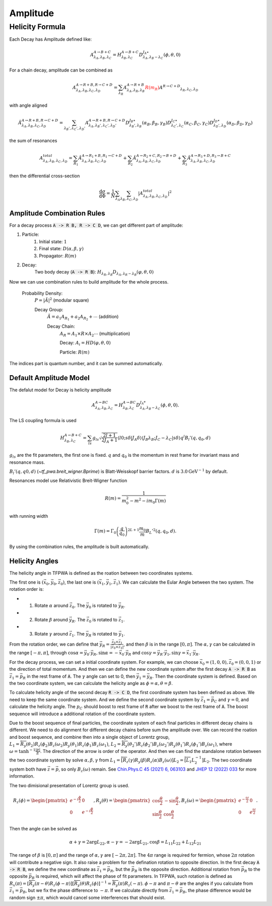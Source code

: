 ----------------
Amplitude
----------------


Helicity Formula
________________

Each Decay has Amplitude defined like:

.. math::
    A^{A \rightarrow B+C}_{\lambda_{A},\lambda_{B},\lambda_{C}} = H_{\lambda_{B},\lambda_{C}}^{A \rightarrow B+C} D^{J_{A}\star}_{\lambda_{A},\lambda_{B}-\lambda_{C}}(\phi,\theta,0)

For a chain decay, amplitude can be combined as

.. math::
    A^{A \rightarrow R+B,R \rightarrow C+D}_{\lambda_{A},\lambda_{B},\lambda_{C},\lambda_{D}}
    = \sum_{\lambda_{R}}A^{A \rightarrow R+B}_{\lambda_{A},\lambda_{R},\lambda_{B}}
    \color{red}{R(m_{R})}\color{black} A^{R \rightarrow C+D} _{\lambda_{R},\lambda_{C},\lambda_{D}}

with angle aligned

.. math::
    {\hat{A}}^{A \rightarrow R+B,R \rightarrow C+D}_{\lambda_{A},\lambda_{B},\lambda_{C},\lambda_{D}}
    = \sum_{\lambda_{B}',\lambda_{C}',\lambda_{D}'}A^{A \rightarrow R+B,R \rightarrow C+D}_{\lambda_{A},\lambda_{B}',\lambda_{C}',\lambda_{D}'}
    D^{J_{B}\star}_{\lambda_{B}',\lambda_{B}}(\alpha_{B},\beta_{B},\gamma_{B})
    D^{J_{C}\star}_{\lambda_{C}',\lambda_{C}}(\alpha_{C},\beta_{C},\gamma_{C})
    D^{J_{D}\star}_{\lambda_{D}',\lambda_{D}}(\alpha_{D},\beta_{D},\gamma_{D})

the sum of resonances

.. math::
    A_{\lambda_{A},\lambda_{B},\lambda_{C},\lambda_{D}}^{total} = \sum_{R_{1}} {\hat{A}}^{A \rightarrow R_{1}+B,R_{1} \rightarrow C+D}_{\lambda_{A},\lambda_{B},\lambda_{C},\lambda_{D}}
    + \sum_{R_{2}} {\hat{A}}^{A \rightarrow R_{2}+C,R_{2} \rightarrow B+D}_{\lambda_{A},\lambda_{B},\lambda_{C},\lambda_{D}}
    + \sum_{R_{3}} {\hat{A}}^{A \rightarrow R_{3}+D,R_{3} \rightarrow B+C}_{\lambda_{A},\lambda_{B},\lambda_{C},\lambda_{D}}


then the differential cross-section

.. math::
    \frac{\mathrm{d}\sigma}{\mathrm{d}\Phi} = \frac{1}{N}\sum_{\lambda_{A}}\sum_{\lambda_{B},\lambda_{C},\lambda_{D}}|A_{\lambda_{A},\lambda_{B},\lambda_{C},\lambda_{D}}^{total}|^2



Amplitude Combination Rules
---------------------------

For a decay process :code:`A -> R B, R -> C D`, we can get different part of amplitude:

1. Particle:
    1. Initial state: :math:`1`

    2. Final state: :math:`D(\alpha, \beta, \gamma)`

    3. Propagator: :math:`R(m)`

2. Decay:
    Two body decay (:code:`A -> R B`): :math:`H_{\lambda_R,\lambda_B} D_{\lambda_A, \lambda_R - \lambda_B} (\varphi, \theta,0)`

Now we can use combination rules to build amplitude for the whole process.

    Probability Density:
        :math:`P = |\tilde{A}|^2` (modular square)

        Decay Group:
            :math:`\tilde{A} = a_1 A_{R_1} + a_2 A_{R_2} + \cdots` (addition)

            Decay Chain:
                :math:`A_{R} = A_1 \times R \times A_2 \cdots` (multiplication)

                Decay:
                :math:`A_i = HD(\varphi, \theta, 0)`

                Particle:
                :math:`R(m)`

The indices part is quantum number, and it can be summed automatically.



Default Amplitude Model
------------------------

The defalut model for Decay is helicity amplitude

.. math::
   A^{A \rightarrow B C}_{\lambda_A,\lambda_B, \lambda_C} = H_{\lambda_B,\lambda_C}^{A \rightarrow B C} D^{J_{A}*}_{\lambda_A,\lambda_B - \lambda_C}(\phi, \theta, 0).

The LS coupling formula is used

.. math::
    H_{\lambda_{B},\lambda_{C}}^{A \rightarrow B+C} =
    \sum_{ls} g_{ls} \sqrt{\frac{2l+1}{2 J_{A}+1}} \langle l 0; s \delta|J_{A} \delta\rangle \langle J_{B} \lambda_{B} ;J_{C} -\lambda_{C} | s \delta \rangle q^{l} B_{l}'(q, q_0, d)

:math:`g_{ls}` are the fit parameters, the first one is fixed.  :math:`q` and :math:`q_0` is the momentum in rest frame for invariant mass and resonance mass.

:math:`B_{l}'(q, q0, d)`  (`~tf_pwa.breit_wigner.Bprime`) is Blatt-Weisskopf barrier factors. :math:`d` is :math:`3.0 \mathrm{GeV}^{-1}` by default.


Resonances model use Relativistic Breit-Wigner function

.. math::
   R(m) = \frac{1}{m_0^2 - m^2 -  i m_0 \Gamma(m)}

with running width

.. math::
   \Gamma(m) = \Gamma_0 \left(\frac{q}{q_0}\right)^{2L+1}\frac{m_0}{m} B_{L}'^2(q,q_0,d).

By using the combination rules, the amplitude is built automatically.


Helicity Angles
---------------

The helicity angle in TFPWA is defined as the roation between two coordinates systems.

The first one is :math:`(\vec{x}_0, \vec{y}_0, \vec{z}_0)`, the last one is :math:`(\vec{x}_1, \vec{y}_1, \vec{z}_1)`. We can calculate the Eular Angle between the two system. The rotation order is:

* 1. Rotate :math:`\alpha` around :math:`\vec{z}_0`. The :math:`\vec{y}_0` is rotated to :math:`\vec{y}_R`.
* 2. Rotate :math:`\beta` around :math:`\vec{y}_R`. The :math:`\vec{z}_0` is rotated to :math:`\vec{z}_1`.
* 3. Rotate :math:`\gamma` around :math:`\vec{z}_1`. The :math:`\vec{y}_R` is rotated to :math:`\vec{y}_1`.

From the rotation order, we can define that :math:`\vec{y}_R = \frac{\vec{z}_0 \times \vec{z}_1}{|\vec{z}_0 \times \vec{z}_1|}`, and then :math:`\beta` is in the range :math:`[0,\pi]`. The :math:`\alpha,\gamma` can be calculated in the range :math:`[-\pi,\pi]`, through :math:`\cos\alpha = \vec{y}_0 \cdot \vec{y}_R, \sin\alpha = - \vec{x}_0 \cdot \vec{y}_R` and :math:`\cos\gamma = \vec{y}_R \cdot \vec{y}_1, \sin\gamma = \vec{x}_1 \cdot \vec{y}_R`.

For the decay process, we can set a initial coordinate system. For example, we can choose :math:`\vec{x}_0=(1,0,0),\vec{z}_0=(0,0,1)` or the direction of total momentum.
And then we can define the new coordinate system after the first decay :code:`A -> R B` as :math:`\vec{z}_1 = \vec{p_{R}}` in the rest frame of :code:`A`. The :math:`\gamma` angle can set to 0, then :math:`\vec{y}_1 = \vec{y}_R`. Then the coordinate system is defined. Based on the two coordinate system, we can calculate the helicity angle as :math:`\phi=\alpha,\theta=\beta`.

To calculate helicity angle of the second decay :code:`R -> C D`, the first coordinate system has been defined as above. We need to keep the same coordinate system. And we define the second coordinate system by :math:`\vec{z}_1 = \vec{p_{C}}` and :math:`\gamma=0`, and calculate the helicity angle. The :math:`p_{C}` should boost to rest frame of :code:`R` after we boost to the rest frame of :code:`A`. The boost sequence will introduce a additional rotation of the coordinate system.

Due to the boost sequence of final particles, the coordinate system of each final particles in different decay chains is different. We need to do alignment for different decay chains before sum the amplitude over. We can record the roation and boost sequence, and combine then into a single object of Lorentz group, :math:`L_1 = \overleftarrow{R_y(\theta_2)R_z(\phi_2)B_z(\omega_2)R_y(\theta_1)R_z(\phi_1)B_z(\omega_1)}`, :math:`L_2 = \overleftarrow{R_y(\theta_2')R_z(\phi_2')B_z(\omega_2')R_y(\theta_1')R_z(\phi_1')B_z(\omega_1)}`, where :math:`\omega=\tanh^{-1}\frac{|p|}{E}`. The direction of the arrow is order of the operator. And then we can find the standalone rotation between the two coordinate system by solve :math:`\alpha,\beta,\gamma` from :math:`L_1 = \overleftarrow{[R_z(\gamma)R_y(\beta)R_z(\alpha)B_z(\omega)] L_2} = \overleftarrow{[L_1 L_2^{-1}] L_2}`. The two coordinate system both have :math:`\vec{z}=\vec{p}`, so only :math:`B_z(\omega)` remain. See `Chin.Phys.C 45 (2021) 6, 063103 <https://inspirehep.net/literature/1835597>`_ and `JHEP 12 (2022) 033 <https://inspirehep.net/literature/2153556>`_ for more information.

The two dimisional presentation of Lorentz group is used.

.. math::
   R_z(\phi) = \begin{pmatrix}
   e^{-i\frac{\phi}{2}} & 0 \\
   0 & e^{-i\frac{\phi}{2}}
   \end{pmatrix},
   R_y(\theta) = \begin{pmatrix}
   \cos\frac{\theta}{2} & -\sin\frac{\theta}{2} \\
   \sin\frac{\theta}{2} & \cos\frac{\theta}{2}
   \end{pmatrix},
   B_z(\omega) = \begin{pmatrix}
   e^{-\frac{\omega}{2}} & 0 \\
   0 & e^{\frac{\omega}{2}}
   \end{pmatrix}.

Then the angle can be solved as

.. math::
   \alpha  + \gamma = 2\arg L_{22},
   \alpha  - \gamma = - 2\arg L_{21},
   \cos\beta = L_{11} L_{22} + L_{12} L_{21}

The range of :math:`\beta` is :math:`[0,\pi]` and the range of :math:`\alpha,\gamma` are :math:`[-2\pi,2\pi]`. The :math:`4\pi` range is required for fermion, whose :math:`2\pi` rotation will contribute a negative sign. It also raise a problem for the defination rotation to opposite direction. In the first decay :code:`A -> R B`, we define the new coordinate as :math:`\vec{z}_1 = \vec{p_{R}}`, but the :math:`\vec{p_{B}}` is the opposite direction. Additional rotation from :math:`\vec{p_{R}}` to the opposite :math:`\vec{p_{B}}` is required, which will affect the phase of fit parameters. In TFPWA, such rotation is defined as :math:`R_x(\pi)=[\overleftarrow{R_y(\pi-\theta)R_z(\phi-\pi)}][\overleftarrow{R_y(\theta)R_z(\phi)}]^{-1}=\overleftarrow{R_y(\pi)R_z(-\pi)}`.  :math:`\phi-\pi` and :math:`\pi-\theta` are the angles if you calculate from :math:`\vec{z}_1 = \vec{p_{B}}`, but we fix the phase difference to :math:`-\pi`. If we calculate directly from :math:`\vec{z}_1 = \vec{p_{B}}`, the phase difference would be random sign :math:`\pm\pi`, which would cancel some interferences that should exist.
